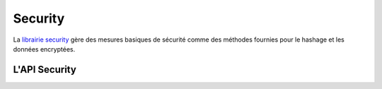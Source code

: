 Security
########

.. php:class:: Security

La `librairie security <http://api20.cakephp.org/class/security>`_
gère des mesures basiques de sécurité comme des méthodes fournies pour 
le hashage et les données encryptées.

L'API Security
==============

.. php:staticmethod:: cipher( $text, $key )

    :rtype: string

    Crypte/Décrypte un texte selon la clé donnée::

        <?php
        // Crypte votre mot de passe secret avec my_key
        $secret = Security::cipher('mon mot de passe secret', 'my_key');

        // Plus tard, décryptez votre mot de passe secret
        $nosecret = Security::cipher($secret, 'my_key');

.. php:staticmethod:: generateAuthKey( )

    :rtype: string

        Génére un hash d'autorisation.

.. php:staticmethod:: getInstance( )

    :rtype: object

    L'implémentation Singleton pour obtenir l'instance de l'objet.


.. php:staticmethod:: hash( $string, $type = NULL, $salt = false )

    :rtype: string

    Créer un hash à partir d'une chaîne en utilisant la méthode donnée. Le 
    Fallback sur la prochaine méthode disponible.

.. php:staticmethod:: inactiveMins( )

    :rtype: integer

    Pour avoir les minutes d'inactivité autorisées basée sur le niveau de 
    sécurité.::

        <?php
        $mins = Security::inactiveMins();
        // Si votre config Security.level est défini à 'medium' alors $mins 
        sera égal 100

.. php:staticmethod:: setHash( $hash )

    :rtype: void

    Définit la méthode de hash par défaut pour l'objet Security.
    Cela affecte tous les objets en utilisant Security::hash().

.. php:staticmethod:: validateAuthKey( $authKey )

    :rtype: boolean

    Valide les hash d'autorisation.


.. todo::

    Ajoutez plus d'exemples :|

.. meta::
    :title lang=fr: Security
    :keywords lang=fr: Security api,secret password,cipher text,php class,class security,text key,security library,objet instance,security measures,basic security,security level,string type,fallback,hash,data security,singleton,inactivity,php encrypt,implementation,php sécurité